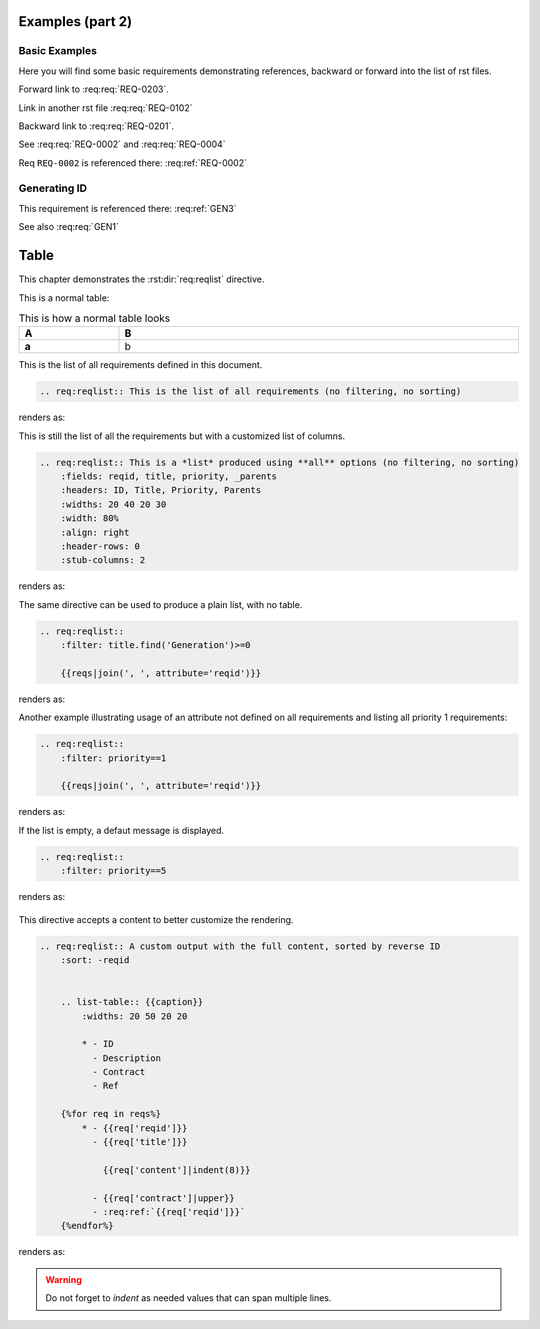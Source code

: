 
.. highlight:: rest

Examples (part 2)
=================

Basic Examples
--------------

Here you will find some basic requirements demonstrating references, backward or forward into the list of rst files.

.. req:req:: This is req 02-01
    :reqid: REQ-0201

    First requirements for local links (links in the same rst file)

Forward link to :req:req:`REQ-0203`.

.. req:req:: This is req 02-02
    :reqid: REQ-0202

    Second requirements for links in another rst file

Link in another rst file :req:req:`REQ-0102`

.. req:req:: This is req 02-03
    :reqid: REQ-0203

    Third requirements for local links (links in the same rst file)

Backward link to :req:req:`REQ-0201`.

.. req:req:: This is yet another example
    :reqid: REQ-0004

    This is a simple requirement to demonstrate references across multiple documents

See :req:req:`REQ-0002` and :req:req:`REQ-0004`

Req ``REQ-0002`` is referenced there: :req:ref:`REQ-0002`

Generating ID
-------------

.. req:req:: Generation 3
    :label: GEN3
    :children: GEN1

    This is a third test of ID generation

This requirement is referenced there: :req:ref:`GEN3`

See also :req:req:`GEN1`
 
Table
=====

This chapter demonstrates the :rst:dir:`req:reqlist` directive.

This is a normal table:

.. list-table:: This is how a normal table looks
    :widths: 20 80
    :header-rows: 1
    :stub-columns: 1
    :width: 100%
    :align: left
    
    * 
      - A
      - B

    *
      - a
      - b

This is the list of all requirements defined in this document.

.. code-block:: rst

    .. req:reqlist:: This is the list of all requirements (no filtering, no sorting)

renders as:

.. req:reqlist:: This is the list of all requirements (no filtering, no sorting)

This is still the list of all the requirements but with a customized list of columns.

.. code-block:: rst

    .. req:reqlist:: This is a *list* produced using **all** options (no filtering, no sorting)
        :fields: reqid, title, priority, _parents
        :headers: ID, Title, Priority, Parents
        :widths: 20 40 20 30
        :width: 80%
        :align: right
        :header-rows: 0
        :stub-columns: 2

renders as:

.. req:reqlist:: This is a *list* produced using **all** options (no filtering, no sorting)
    :fields: reqid, title, priority, _parents
    :headers: ID, Title, Priority, Parents
    :widths: 20 40 20 30
    :width: 80%
    :align: right
    :header-rows: 0
    :stub-columns: 2

The same directive can be used to produce a plain list, with no table.

.. code-block:: rst

    .. req:reqlist::
        :filter: title.find('Generation')>=0

        {{reqs|join(', ', attribute='reqid')}}

renders as:

.. req:reqlist::
    :filter: title.find('Generation')>=0

    {{reqs|join(', ', attribute='reqid')}}

Another example illustrating usage of an attribute not defined on all requirements and
listing all priority 1 requirements:

.. code-block:: rst

    .. req:reqlist::
        :filter: priority==1

        {{reqs|join(', ', attribute='reqid')}}

renders as:

.. req:reqlist::
    :filter: priority==1

    {{reqs|join(', ', attribute='reqid')}}

.. only:: html

    The same list can be hidden and exported to a `CSV file <prio1.csv>`_ with:

    .. code-block:: rst

        .. req:reqlist::
            :filter: priority==1
            :hidden:
            :csv-file: prio1.csv

.. raw:: latex

    The same list can be hidden and exported to a
    \textattachfile[]{prio1.csv}{CSV file} with:

    .. code-block:: rst

        .. req:reqlist::
            :filter: priority==1
            :hidden:
            :csv-file: prio1.csv

.. req:reqlist::
    :filter: priority==1
    :hidden:
    :csv-file: prio1.csv

If the list is empty, a defaut message is displayed.

.. code-block:: rst

    .. req:reqlist::
        :filter: priority==5

renders as:

    .. req:reqlist::
        :filter: priority==5

This directive accepts a content to better customize the rendering.

.. code-block:: rst

    .. req:reqlist:: A custom output with the full content, sorted by reverse ID
        :sort: -reqid


        .. list-table:: {{caption}}
            :widths: 20 50 20 20

            * - ID
              - Description
              - Contract
              - Ref

        {%for req in reqs%}
            * - {{req['reqid']}}
              - {{req['title']}}

                {{req['content']|indent(8)}}

              - {{req['contract']|upper}}
              - :req:ref:`{{req['reqid']}}`
        {%endfor%}

renders as:

.. req:reqlist:: A custom output with the full content, sorted by reverse ID
    :sort: -reqid


    .. list-table:: {{caption}}
        :widths: 20 50 20 20

        * - ID
          - Description
          - Contract
          - Ref

    {%for req in reqs%}
        * - {{req['reqid']}}
          - {{req['title']}}

            {{req['content']|indent(8)}}

          - {{req['contract']|upper}}
          - :req:ref:`{{req['reqid']}}`
    {%endfor%}

.. warning::

    Do not forget to *indent* as needed values that can span multiple lines.
    

